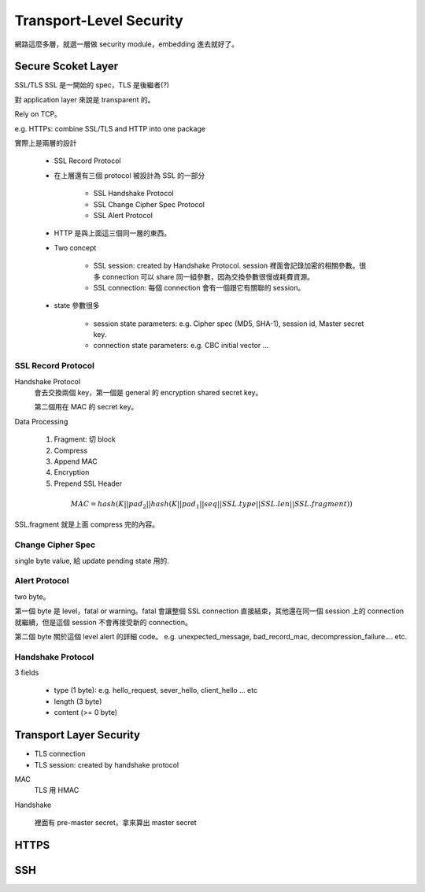 Transport-Level Security
===============================================================================

網路這麼多層，就選一層做 security module，embedding 進去就好了。


Secure Scoket Layer
----------------------------------------------------------------------

SSL/TLS
SSL 是一開始的 spec，TLS 是後繼者(?)

對 application layer 來說是 transparent 的。

Rely on TCP。

e.g. HTTPs: combine SSL/TLS and HTTP into one package

實際上是兩層的設計

    - SSL Record Protocol

    - 在上層還有三個 protocol 被設計為 SSL 的一部分

        - SSL Handshake Protocol

        - SSL Change Cipher Spec Protocol

        - SSL Alert Protocol

    - HTTP 是與上面這三個同一層的東西。


    - Two concept

        - SSL session: created by Handshake Protocol.
          session 裡面會記錄加密的相關參數。很多 connection 可以 share
          同一組參數，因為交換參數很慢或耗費資源。

        - SSL connection: 每個 connection 會有一個跟它有關聯的 session。

    - state 參數很多

        - session state parameters: e.g. Cipher spec (MD5, SHA-1), session id,
          Master secret key.

        - connection state parameters: e.g. CBC initial vector ...


SSL Record Protocol
++++++++++++++++++++++++++++++++++++++++++++++++++++++++++++

Handshake Protocol
    會去交換兩個 key，第一個是 general 的 encryption shared secret key。

    第二個用在 MAC 的 secret key。

Data Processing

    #. Fragment: 切 block

    #. Compress

    #. Append MAC

    #. Encryption

    #. Prepend SSL Header


.. math::

    MAC = hash(K || pad_2 || hash(K || pad_1 || seq || SSL.type || SSL.len || SSL.fragment))

SSL.fragment 就是上面 compress 完的內容。


Change Cipher Spec
++++++++++++++++++++++++++++++++++++++++++++++++++++++++++++

single byte value, 給 update pending state 用的.


Alert Protocol
++++++++++++++++++++++++++++++++++++++++++++++++++++++++++++

two byte。

第一個 byte 是 level，fatal or warning。fatal 會讓整個 SSL connection
直接結束，其他還在同一個 session 上的 connection 就繼續，但是這個 session
不會再接受新的 connection。

第二個 byte 關於這個 level alert 的詳細 code。
e.g. unexpected_message, bad_record_mac, decompression_failure.... etc.


Handshake Protocol
++++++++++++++++++++++++++++++++++++++++++++++++++++++++++++

3 fields

    - type (1 byte): e.g. hello_request, sever_hello, client_hello ... etc

    - length (3 byte)

    - content (>= 0 byte)


Transport Layer Security
----------------------------------------------------------------------


* TLS connection

* TLS session: created by handshake protocol

MAC
    TLS 用 HMAC

Handshake

    裡面有 pre-master secret，拿來算出 master secret


HTTPS
----------------------------------------------------------------------


SSH
----------------------------------------------------------------------


